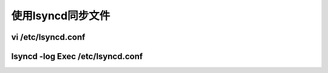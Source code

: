 ##################
使用lsyncd同步文件
##################

vi /etc/lsyncd.conf
-------------------

lsyncd -log Exec /etc/lsyncd.conf
---------------------------------
